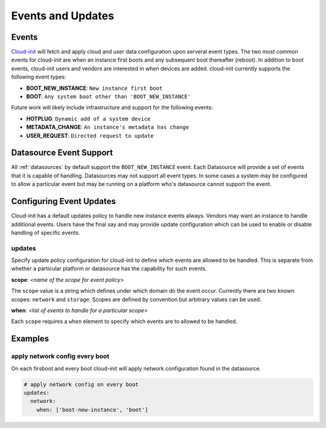 .. _events:

******************
Events and Updates
******************

Events
======

`Cloud-init`_ will fetch and apply cloud and user data configuration
upon serveral event types.  The two most common events for cloud-init
are when an instance first boots and any subsequent boot thereafter (reboot).
In addition to boot events, cloud-init users and vendors are interested
in when devices are added.  cloud-init currently supports the following
event types:

- **BOOT_NEW_INSTANCE**: ``New instance first boot``
- **BOOT**: ``Any system boot other than 'BOOT_NEW_INSTANCE'``

Future work will likely include infrastructure and support for the following
events:

- **HOTPLUG**: ``Dynamic add of a system device``
- **METADATA_CHANGE**: ``An instance's metadata has change``
- **USER_REQUEST**: ``Directed request to update``

Datasource Event Support
========================

All :ref:`datasources` by default support the ``BOOT_NEW_INSTANCE`` event.
Each Datasource will provide a set of events that it is capable of handling.
Datasources may not support all event types.  In some cases a system
may be configured to allow a particular event but may be running on
a platform who's datasource cannot support the event.

Configuring Event Updates
=========================

Cloud-init has a default updates policy to handle new instance
events always.  Vendors may want an instance to handle additional
events.  Users have the final say and may provide update configuration
which can be used to enable or disable handling of specific events.

updates
~~~~~~~
Specify update policy configuration for cloud-init to define which
events are allowed to be handled.  This is separate from whether a
particular platform or datasource has the capability for such events.

**scope**:  *<name of the scope for event policy>*

The ``scope`` value is a string which defines under which domain do the
event occur.  Currently there are two known scopes: ``network`` and
``storage``.  Scopes are defined by convention but arbitrary values
can be used.

**when**: *<list of events to handle for a particular scope>*

Each ``scope`` requires a ``when`` element to specify which events
are to allowed to be handled.


Examples
========

apply network config every boot
~~~~~~~~~~~~~~~~~~~~~~~~~~~~~~~
On each firsboot and every boot cloud-init will apply network configuration
found in the datasource.

.. code-block:: shell-session

 # apply network config on every boot
 updates:
   network:
     when: ['boot-new-instance', 'boot']

.. _Cloud-init: https://launchpad.net/cloud-init
.. vi: textwidth=78

